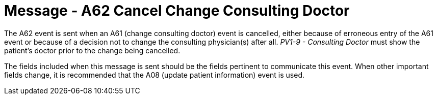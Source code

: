 = Message - A62 Cancel Change Consulting Doctor
:v291_section: "3.3.62"
:v2_section_name: "ADT/ACK - Cancel Change Consulting Doctor (Event A62)"
:generated: "Thu, 01 Aug 2024 15:25:17 -0600"

The A62 event is sent when an A61 (change consulting doctor) event is cancelled, either because of erroneous entry of the A61 event or because of a decision not to change the consulting physician(s) after all. _PV1-9 - Consulting Doctor_ must show the patient's doctor prior to the change being cancelled.

The fields included when this message is sent should be the fields pertinent to communicate this event. When other important fields change, it is recommended that the A08 (update patient information) event is used.

[message_structure-table]

[ack_chor-table]

[ack_message_structure-table]

[ack_chor-table]

